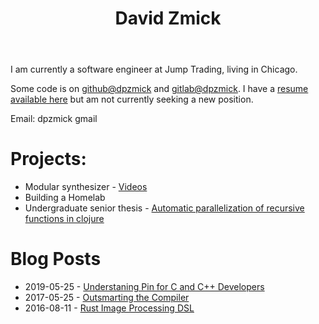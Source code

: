 #+TITLE: David Zmick

I am currently a software engineer at Jump Trading, living in Chicago.

Some code is on [[https://github.com/dpzmick][github@dpzmick]] and [[https://gitlab.com/dpzmick][gitlab@dpzmick]]. I have a [[./static/resume.pdf][resume available here]] but am not currently seeking a new position.

Email: dpzmick gmail

* Projects:
- Modular synthesizer - [[https://www.youtube.com/channel/UCYkk_c66qufhHQBpM5wwLaQ][Videos]]
- Building a Homelab
- Undergraduate senior thesis - [[./static/ugrad-thesis.pdf][Automatic parallelization of recursive functions in clojure]]

* Blog Posts
  
#+BEGIN_SRC emacs-lisp :exports results :results list
    (defun filter-pages (lst)
      (seq-filter (lambda (elt)
                    (not (or
                          (string-match-p "config.org" elt)
                          (string-match-p "index.org" elt)
                          (string-match-p "sitemap.org" elt)
                          (string-match-p "rss.org" elt))))
                  lst))

    (defun get-props (filename)
      (with-temp-buffer
        (insert-file-contents filename)
        (append
         (org-element-map (org-element-parse-buffer) 'keyword
           (lambda (el)
             `(,(org-element-property :key el) . ,(org-element-property :value el))))
         `( ("FILENAME" . ,filename) ))))

    (defun get-posts (posts-directory)
      (let ((files (filter-pages (directory-files posts-directory nil "^[^\.]+.*.org"))))
        (mapcar #'get-props files)))

    (defun actually-parse-time (time-string)
      (apply 'encode-time (org-parse-time-string time-string)))

    (defun cmp-posts (a b) ;; reverse order
      (let ((x (actually-parse-time (cdr (assoc "DATE" a))))
            (y (actually-parse-time (cdr (assoc "DATE" b)))))
        (time-less-p y x)))

    (defun get-sorted-posts (posts-directory)
      (sort (get-posts posts-directory) #'cmp-posts))

    ;; returns lisp-list of links to org mode pages
    (defun generate-homepage-links (posts-directory)
      (mapcar (lambda (elt)
                (concat
                 (cdr (assoc "DATE" elt))
                 " - "
                 "[[file:" (cdr (assoc "FILENAME" elt)) "]"
                 "[" (cdr (assoc "TITLE" elt)) "]]"))
              (get-sorted-posts posts-directory)))

    (generate-homepage-links "./")
#+END_SRC

#+RESULTS:
- 2019-05-25 - [[file:pin-rs-cpp.org][Understaning Pin for C and C++ Developers]]
- 2017-05-25 - [[file:2017-05-25-outsmarting-the-compiler.org][Outsmarting the Compiler]]
- 2016-08-11 - [[file:2016-08-11-rust-jit-image-processing.org][Rust Image Processing DSL]]

